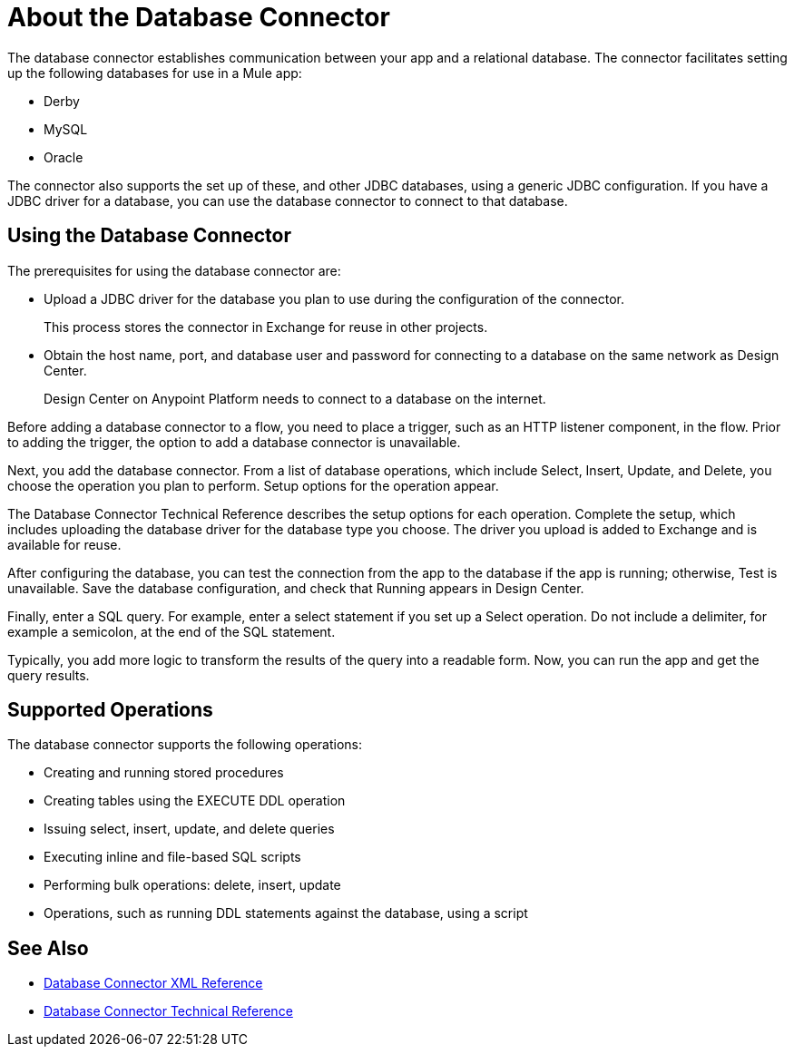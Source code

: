 = About the Database Connector
:keywords: database migration, mysql, oracle, derby, jdbc, postgres, ms sql, relational

The database connector establishes communication between your app and a relational database. The connector facilitates setting up the following databases for use in a Mule app:

* Derby
* MySQL
* Oracle

The connector also supports the set up of these, and other JDBC databases, using a generic JDBC configuration. If you have a JDBC driver for a database, you can use the database connector to connect to that database.

== Using the Database Connector

The prerequisites for using the database connector are:

* Upload a JDBC driver for the database you plan to use during the configuration of the connector.
+
This process stores the connector in Exchange for reuse in other projects.
* Obtain the host name, port, and database user and password for connecting to a database on the same network as Design Center. 
+
Design Center on Anypoint Platform needs to connect to a database on the internet.

Before adding a database connector to a flow, you need to place a trigger, such as an HTTP listener component, in the flow. Prior to adding the trigger, the option to add a database connector is unavailable. 

Next, you add the database connector. From a list of database operations, which include Select, Insert, Update, and Delete, you choose the operation you plan to perform. Setup options for the operation appear. 

The Database Connector Technical Reference describes the setup options for each operation. Complete the setup, which includes uploading the database driver for the database type you choose. The driver you upload is added to Exchange and is available for reuse.

After configuring the database, you can test the connection from the app to the database if the app is running; otherwise, Test is unavailable. Save the database configuration, and check that Running appears in Design Center.

Finally, enter a SQL query. For example, enter a select statement if you set up a Select operation. Do not include a delimiter, for example a semicolon, at the end of the SQL statement. 

Typically, you add more logic to transform the results of the query into a readable form. Now, you can run the app and get the query results.

== Supported Operations

The database connector supports the following operations:

* Creating and running stored procedures
* Creating tables using the EXECUTE DDL operation
* Issuing select, insert, update, and delete queries
* Executing inline and file-based SQL scripts
* Performing bulk operations: delete, insert, update
* Operations, such as running DDL statements against the database, using a script



== See Also

* link:/connectors/db-connector-xml-reference[Database Connector XML Reference]
* link:/connectors/database-documentation[Database Connector Technical Reference]